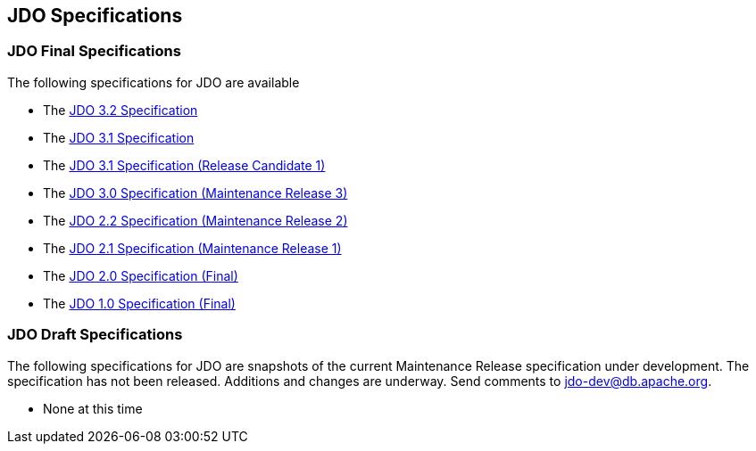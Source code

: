 :_basedir: 
:_imagesdir: images/
:grid: cols
:general:

[[index]]

== JDO Specificationsanchor:JDO_Specifications[]

=== JDO Final Specificationsanchor:JDO_Final_Specifications[]

The following specifications for JDO are available

* The
https://gitbox.apache.org/repos/asf?p=db-jdo.git;a=blob;f=specification/OOO/JDO-3.2.pdf[JDO
3.2 Specification]
* The
https://gitbox.apache.org/repos/asf?p=db-jdo.git;a=blob;f=specification/OOO/JDO-3.1.pdf[JDO
3.1 Specification]
* The
https://gitbox.apache.org/repos/asf?p=db-jdo.git;a=blob;f=specification/OOO/JDO_3_1-rc1.pdf[JDO
3.1 Specification (Release Candidate 1)]
* The
http://jcp.org/aboutJava/communityprocess/mrel/jsr243/index3.html[JDO
3.0 Specification (Maintenance Release 3)]
* The
http://jcp.org/aboutJava/communityprocess/mrel/jsr243/index2.html[JDO
2.2 Specification (Maintenance Release 2)]
* The http://www.jcp.org/en/jsr/detail?id=243[JDO 2.1 Specification
(Maintenance Release 1)]
* The http://www.jcp.org/en/jsr/detail?id=243[JDO 2.0 Specification
(Final)]
* The http://www.jcp.org/en/jsr/detail?id=12[JDO 1.0 Specification
(Final)]

=== JDO Draft Specificationsanchor:JDO_Draft_Specifications[]

The following specifications for JDO are snapshots of the current
Maintenance Release specification under development. The specification
has not been released. Additions and changes are underway. Send comments
to jdo-dev@db.apache.org.

* None at this time

